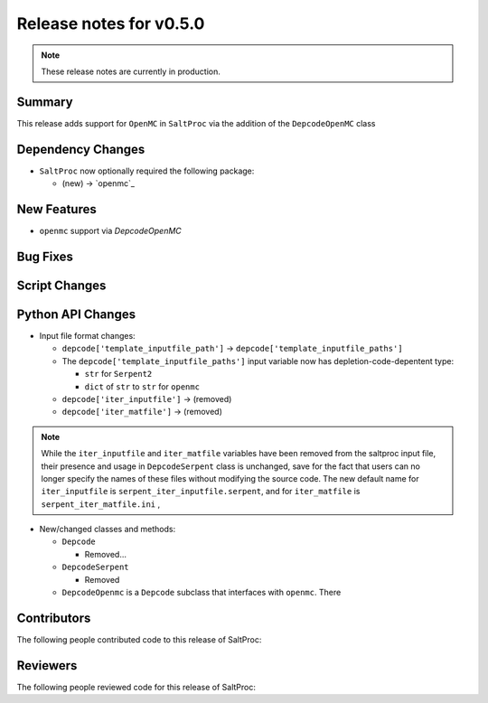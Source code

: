 ========================
Release notes for v0.5.0
========================

.. note:: These release notes are currently in production.

..
  When documenting a bug fix or feature, please do so in the following format

..
  - `Fixed typo in depcode.py <https://github.com/arfc/saltproc/pull/xx>`_ by @pr_author_username

..
  Links to packages/issues/bug fixes/contributors/reviewers




Summary
=======

.. 
  Describe generally the features of this release

This release adds support for ``OpenMC`` in ``SaltProc`` via the addition of
the ``DepcodeOpenMC`` class


Dependency Changes
==================

..
  Describe any new/removed/modified package dependencies

- ``SaltProc`` now optionally required the following package:

  - (new) → `openmc`_


New Features
============

..
  Describe any new features to the code.

- ``openmc`` support via `DepcodeOpenMC`


Bug Fixes
=========

..
  Describe any bug fixes.




Script Changes
==============

..
  Describe any script additions/modifications/removals




Python API Changes
==================

..
  Describe any changes to the API

- Input file format changes:

  - ``depcode['template_inputfile_path']`` → ``depcode['template_inputfile_paths']``
  - The ``depcode['template_inputfile_paths']`` input variable now has depletion-code-depentent type:
    
    - ``str`` for ``Serpent2``
    - ``dict`` of ``str`` to ``str`` for ``openmc``

  - ``depcode['iter_inputfile']`` → (removed)
  - ``depcode['iter_matfile']`` → (removed)

.. note:: While the ``iter_inputfile`` and ``iter_matfile`` variables have been removed from the saltproc input file,
   their presence and usage in ``DepcodeSerpent`` class is unchanged, save for the fact that users can no longer specify
   the names of these files without modifying the source code. The new default name for ``iter_inputfile`` is ``serpent_iter_inputfile.serpent``, and for ``iter_matfile`` is ``serpent_iter_matfile.ini`` , 

- New/changed classes and methods:

  - ``Depcode``

    - Removed...

  - ``DepcodeSerpent``

    - Removed

  - ``DepcodeOpenmc`` is a ``Depcode`` subclass that interfaces with ``openmc``. There 

Contributors
============
..
  List of people who contributed features and fixes to this release

The following people contributed code to this release of SaltProc:

..
  `@gh_username <https://github.com/gh_uname>`_




Reviewers
=========
..
  List of people who reviewed PRs for this release

The following people reviewed code for this release of SaltProc:

..
  `@gh_username <https://github.com/gh_uname>`_


